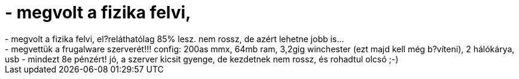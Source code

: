 = - megvolt a fizika felvi,

:slug: megvolt_a_fizika_felvi
:category: regi
:tags: hu
:date: 2004-05-17T16:48:23Z
++++
- megvolt a fizika felvi, el?reláthatólag 85% lesz. nem rossz, de azért lehetne jobb is...<br>- megvettük a frugalware szerverét!!! config: 200as mmx, 64mb ram, 3,2gig winchester (ezt majd kell még b?víteni), 2 hálókárya, usb - mindezt 8e pénzért! jó, a szerver kicsit gyenge, de kezdetnek nem rossz, és rohadtul olcsó ;-)
++++
